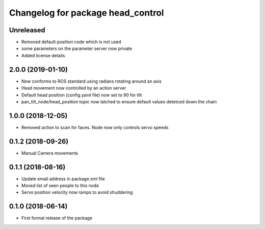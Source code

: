 ^^^^^^^^^^^^^^^^^^^^^^^^^^^^^^
Changelog for package head_control
^^^^^^^^^^^^^^^^^^^^^^^^^^^^^^

Unreleased
------------------
* Removed default position code which is not used
* some parameters on the parameter server now private
* Added license details

2.0.0 (2019-01-10)
------------------
* Now conforms to ROS standard using radians rotating around an axis
* Head movement now controlled by an action server
* Default head position (config.yaml file) now set to 90 for tilt
* pan_tilt_node/head_position topic now latched to ensure default values detetced down the chain

1.0.0 (2018-12-05)
------------------
* Removed action to scan for faces. Node now only controls servo speeds

0.1.2 (2018-09-26)
------------------
* Manual Camera movements

0.1.1 (2018-08-16)
------------------
* Update email address in package.xml file
* Moved list of seen people to this node
* Servo position velocity now ramps to avoid shuddering

0.1.0 (2018-06-14)
------------------
* First formal release of the package
